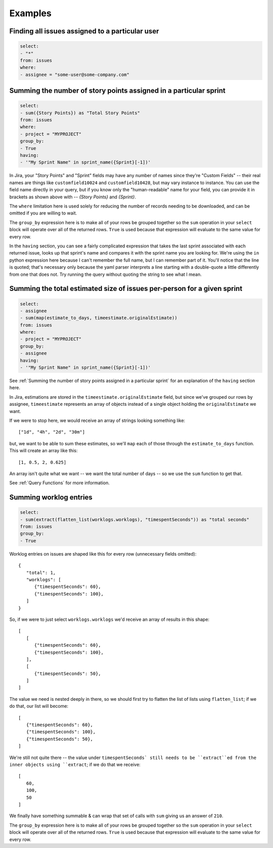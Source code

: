 Examples
========

Finding all issues assigned to a particular user
------------------------------------------------

.. code-block:: yaml

   select:
   - "*"
   from: issues
   where:
   - assignee = "some-user@some-company.com"


Summing the number of story points assigned in a particular sprint
------------------------------------------------------------------

.. code-block:: yaml

   select:
   - sum({Story Points}) as "Total Story Points"
   from: issues
   where:
   - project = "MYPROJECT"
   group_by:
   - True
   having:
   - '"My Sprint Name" in sprint_name({Sprint}[-1])'

In Jira, your "Story Points" and "Sprint" fields may have any number of names
since they're "Custom Fields"
-- their real names are things like
``customfield10024`` and ``customfield10428``,
but may vary instance to instance.
You can use the field name directly in your query,
but if you know only the "human-readable" name
for your field, you can provide it in brackets
as shown above with -- `{Story Points}` and `{Sprint}`.

The ``where`` limitation here is used solely for reducing the number of records needing to be downloaded,
and can be omitted if you are willing to wait.

The ``group_by`` expression here is to make all of your rows be grouped together
so the ``sum`` operation in your ``select`` block will operate over all of the returned rows.
``True`` is used because that expression will evaluate to the same value for every row.

In the ``having`` section, you can see a fairly complicated expression
that takes the last sprint associated with each returned issue,
looks up that sprint's name and compares it with the sprint name you are looking for.
We're using the ``in`` python expression here because I can't remember the full name,
but I can remember part of it.
You'll notice that the line is quoted;
that's necessary only because the yaml parser interprets
a line starting with a double-quote
a little differently from one that does not.
Try running the query without quoting the string to see what I mean.

Summing the total estimated size of issues per-person for a given sprint
------------------------------------------------------------------------

.. code-block:: yaml

   select:
   - assignee
   - sum(map(estimate_to_days, timeestimate.originalEstimate))
   from: issues
   where:
   - project = "MYPROJECT"
   group_by:
   - assignee
   having:
   - '"My Sprint Name" in sprint_name({Sprint}[-1])'

See :ref:`Summing the number of story points assigned in a particular sprint` for
an explanation of the ``having`` section here.

In Jira, estimations are stored in the ``timeestimate.originalEstimate`` field,
but since we've grouped our rows by assignee,
``timeestimate`` represents an array of objects
instead of a single object holding the ``originalEstimate`` we want.

If we were to stop here, we would receive an array of strings
looking something like::

   ["1d", "4h", "2d", "30m"]

but, we want to be able to sum these estimates,
so we'll ``map`` each of those through the ``estimate_to_days`` function.
This will create an array like this::

   [1, 0.5, 2, 0.625]

An array isn't quite what we want
-- we want the total number of days --
so we use the ``sum`` function to get that.

See :ref:`Query Functions` for more information.

Summing worklog entries
-----------------------

.. code-block:: yaml

   select:
   - sum(extract(flatten_list(worklogs.worklogs), "timespentSeconds")) as "total seconds"
   from: issues
   group_by:
   - True

Worklog entries on issues are shaped like this for every row
(unnecessary fields omitted)::

   {
      "total": 1,
      "worklogs": [
         {"timespentSeconds": 60},
         {"timespentSeconds": 100},
      ]
   }

So, if we were to just select ``worklogs.worklogs`` we'd receive an array of results in this shape::

   [
      [
         {"timespentSeconds": 60},
         {"timespentSeconds": 100},
      ],
      [
         {"timespentSeconds": 50},
      ]
   ]

The value we need is nested deeply in there, so we should first try to
flatten the list of lists using ``flatten_list``; if we do that, our list
will become::

   [
      {"timespentSeconds": 60},
      {"timespentSeconds": 100},
      {"timespentSeconds": 50},
   ]

We're still not quite there -- the value under ``timespentSeconds`
still needs to be ``extract``ed
from the inner objects using ``extract``;
if we do that we receive::

   [
      60,
      100,
      50
   ]

We finally have something summable & can wrap that set of calls with ``sum``
giving us an answer of ``210``.

The ``group_by`` expression here is to make all of your rows be grouped together
so the ``sum`` operation in your ``select`` block will operate over all of the returned rows.
``True`` is used because that expression will evaluate to the same value for every row.
